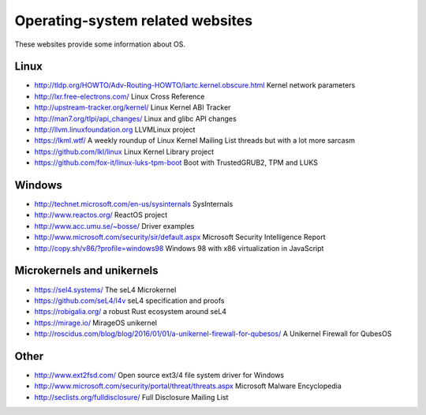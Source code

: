Operating-system related websites
=================================

These websites provide some information about OS.

Linux
-----

* http://tldp.org/HOWTO/Adv-Routing-HOWTO/lartc.kernel.obscure.html
  Kernel network parameters
* http://lxr.free-electrons.com/ Linux Cross Reference
* http://upstream-tracker.org/kernel/ Linux Kernel ABI Tracker
* http://man7.org/tlpi/api_changes/ Linux and glibc API changes
* http://llvm.linuxfoundation.org LLVMLinux project
* https://lkml.wtf/
  A weekly roundup of Linux Kernel Mailing List threads but with a lot more sarcasm
* https://github.com/lkl/linux Linux Kernel Library project
* https://github.com/fox-it/linux-luks-tpm-boot Boot with TrustedGRUB2, TPM and LUKS

Windows
-------

* http://technet.microsoft.com/en-us/sysinternals SysInternals
* http://www.reactos.org/ ReactOS project
* http://www.acc.umu.se/~bosse/ Driver examples
* http://www.microsoft.com/security/sir/default.aspx
  Microsoft Security Intelligence Report
* http://copy.sh/v86/?profile=windows98
  Windows 98 with x86 virtualization in JavaScript

Microkernels and unikernels
---------------------------

* https://sel4.systems/ The seL4 Microkernel
* https://github.com/seL4/l4v seL4 specification and proofs
* https://robigalia.org/ a robust Rust ecosystem around seL4

* https://mirage.io/ MirageOS unikernel
* http://roscidus.com/blog/blog/2016/01/01/a-unikernel-firewall-for-qubesos/
  A Unikernel Firewall for QubesOS

Other
-----

* http://www.ext2fsd.com/
  Open source ext3/4 file system driver for Windows
* http://www.microsoft.com/security/portal/threat/threats.aspx
  Microsoft Malware Encyclopedia
* http://seclists.org/fulldisclosure/
  Full Disclosure Mailing List
